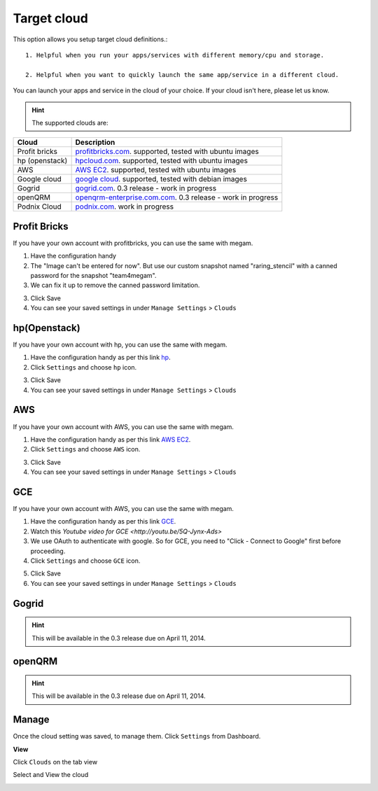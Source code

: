 #####################
Target cloud
#####################

This option allows you setup target cloud definitions.::

   1. Helpful when you run your apps/services with different memory/cpu and storage. 

   2. Helpful when you want to quickly launch the same app/service in a different cloud.

You can launch your apps and service in the cloud of your choice. If your cloud isn't here, please let us know. 


.. hint:: The supported clouds are:


+------------------------+----------------------------------------------------------------------+
| Cloud                  | Description                                                          |
|                        |                                                                      |
+========================+======================================================================+
| Profit bricks          | `profitbricks.com <https://www.profitbricks.com>`_.                  |
|                        | supported, tested with ubuntu images                                 |
+------------------------+----------------------------------------------------------------------+
| hp (openstack)         | `hpcloud.com <https://console.hpcloud.com>`_.                        |
|                        | supported, tested with ubuntu images                                 |
+------------------------+----------------------------------------------------------------------+
| AWS                    | `AWS EC2 <https://console.aws.amazon.com/console/homem>`_.           |
|                        | supported, tested with ubuntu images                                 |
+------------------------+----------------------------------------------------------------------+
| Google cloud           | `google cloud <https://cloud.google.com/>`_.                         |
|                        | supported, tested with debian images                                 |
+------------------------+----------------------------------------------------------------------+
| Gogrid                 | `gogrid.com <http://www.gogride.com>`_.                              |
|                        | 0.3 release - work in progress                                       |
+------------------------+----------------------------------------------------------------------+
| openQRM                | `openqrm-enterprise.com.com <http://openqrm-enterprise.com>`_.       |
|                        | 0.3 release - work in progress                                       |
+------------------------+----------------------------------------------------------------------+
| Podnix Cloud           | `podnix.com <https://www.podnix.com>`_.                              |
|                        | work in progress                                                     |
+------------------------+----------------------------------------------------------------------+

Profit Bricks
============================

If you have your own account with profitbricks, you can use the same with megam. 

1. Have the configuration handy

2. The "Image can't be entered for now". But use our custom snapshot named "raring_stencil" with a canned password for the snapshot "team4megam".  

3. We can fix it up to remove the canned password limitation.   
  
.. image:: _static/images/pb.png 
          
3. Click Save
   
4. You can see your saved settings in under ``Manage Settings`` >  ``Clouds``  


hp(Openstack)
============================

If you have your own account with hp, you can use the same with megam. 

1. Have the configuration handy as per this link `hp <https://community.hpcloud.com/article/getting-started-compute-135>`_.

2. Click ``Settings`` and choose ``hp`` icon. 
   
.. image:: _static/images/hpcloud.png 
          
3. Click Save
   
4. You can see your saved settings in under ``Manage Settings`` >  ``Clouds``   
 

 
AWS
============================


If you have your own account with AWS, you can use the same with megam. 

1. Have the configuration handy as per this link `AWS EC2 <http://docs.aws.amazon.com/AWSEC2/latest/UserGuide/ec2-launch-instance_linux.html>`_.

2. Click ``Settings`` and choose ``AWS`` icon. 
   
.. image:: _static/images/aws.png 
 
3. Click Save
   
4. You can see your saved settings in under ``Manage Settings`` >  ``Clouds``   
 


GCE
============================

If you have your own account with AWS, you can use the same with megam. 

1. Have the configuration handy as per this link `GCE <https://developers.google.com/compute/docs/instances#start_vm>`_.

2. Watch this `Youtube video for GCE <http://youtu.be/5Q-Jynx-Ads>` 

3. We use OAuth to authenticate with google. So for GCE, you need to "Click - Connect to Google" first before proceeding.

4. Click ``Settings`` and choose ``GCE`` icon. 
   
.. image:: _static/images/gce.png 
         
5. Click Save

6. You can see your saved settings in under ``Manage Settings`` >  ``Clouds``   


Gogrid 
============================

.. hint:: This will be available in the 0.3 release due on April 11, 2014.
 


openQRM
============================

.. hint:: This will be available in the 0.3 release due on April 11, 2014.


Manage
============================

Once the cloud setting was saved, to manage them.   Click ``Settings`` from Dashboard.

.. image:: _static/images/manageclouds.png
 		
 		   
**View**  		
 		
Click ``Clouds`` on the tab view
             
Select and View the cloud          

.. image:: _static/images/viewcloud.png
